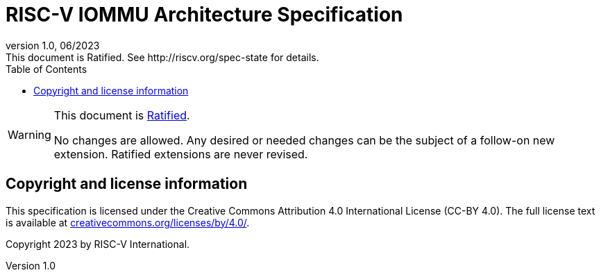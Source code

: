 = RISC-V IOMMU Architecture Specification
//include::../docs-resources/global-config.adoc[]
:docgroup: IOMMU Task Group
:description: RISC-V IOMMU Architecture Specification
:revdate: 06/2023
:revnumber: 1.0
:revremark: This document is Ratified. See http://riscv.org/spec-state for details.
:preface-title: Preamble
:colophon:
:appendix-caption: Appendix
:title-logo-image: image:../docs-resources/images/risc-v_logo.png["RISC-V International Logo",pdfwidth=3.25in,align=center]
// Settings:
:experimental:
:reproducible:
:imagesoutdir: images
:imagesdir: images
:bibtex-file: src/iommu.bib
:bibtex-order: appearance
:bibtex-style: ieee
:icons: font
:lang: en
:listing-caption: Listing
:sectnums:
:sectnumlevels: 5
:toc: left
:toclevels: 5
:source-highlighter: pygments
ifdef::backend-pdf[]
:source-highlighter: coderay
endif::[]
:data-uri:
:hide-uri-scheme:
:stem: latexmath
:footnote:
:xrefstyle: short

// Preamble - Begin
//[preface]
//== List of figures
//list-of::image[hide_empty_section=true, enhanced_rendering=true]

//[preface]
//== List of tables
//list-of::table[hide_empty_section=true, enhanced_rendering=true]

//[preface]
//== List of listings
//list-of::listing[hide_empty_section=true, enhanced_rendering=true]

[WARNING]
.This document is link:http://riscv.org/spec-state[Ratified].
====
No changes are allowed. Any desired or needed changes can be the subject of a
follow-on new extension. Ratified extensions are never revised.
====

[preface]
== Copyright and license information
This specification is licensed under the Creative Commons
Attribution 4.0 International License (CC-BY 4.0). The full
license text is available at
https://creativecommons.org/licenses/by/4.0/.

Copyright 2023 by RISC-V International.

[preface]
//include::contributors.adoc[]
// Preamble - End

//include::iommu_preface.adoc[]
//include::iommu_intro.adoc[]
//include::iommu_data_structures.adoc[]
//include::iommu_in_memory_queues.adoc[]
//include::iommu_debug.adoc[]
//include::iommu_registers.adoc[]
//include::iommu_sw_guidelines.adoc[]
//include::iommu_hw_guidelines.adoc[]
//include::iommu_extensions.adoc[]
//include::bibliography.adoc[]
